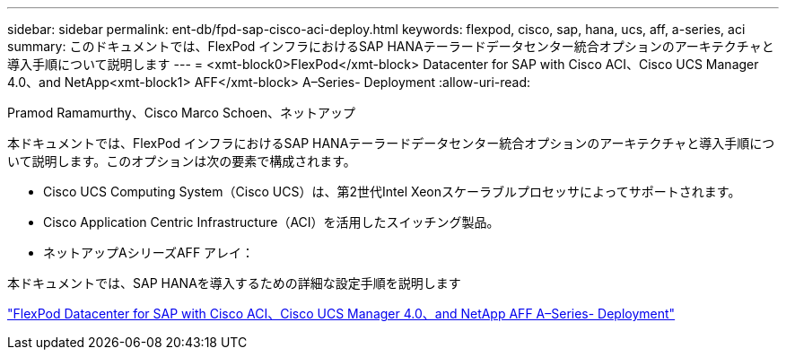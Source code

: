 ---
sidebar: sidebar 
permalink: ent-db/fpd-sap-cisco-aci-deploy.html 
keywords: flexpod, cisco, sap, hana, ucs, aff, a-series, aci 
summary: このドキュメントでは、FlexPod インフラにおけるSAP HANAテーラードデータセンター統合オプションのアーキテクチャと導入手順について説明します 
---
= <xmt-block0>FlexPod</xmt-block> Datacenter for SAP with Cisco ACI、Cisco UCS Manager 4.0、and NetApp<xmt-block1> AFF</xmt-block> A–Series- Deployment
:allow-uri-read: 


Pramod Ramamurthy、Cisco Marco Schoen、ネットアップ

本ドキュメントでは、FlexPod インフラにおけるSAP HANAテーラードデータセンター統合オプションのアーキテクチャと導入手順について説明します。このオプションは次の要素で構成されます。

* Cisco UCS Computing System（Cisco UCS）は、第2世代Intel Xeonスケーラブルプロセッサによってサポートされます。
* Cisco Application Centric Infrastructure（ACI）を活用したスイッチング製品。
* ネットアップAシリーズAFF アレイ：


本ドキュメントでは、SAP HANAを導入するための詳細な設定手順を説明します

link:https://www.cisco.com/c/en/us/td/docs/unified_computing/ucs/UCS_CVDs/flexpod_datacenter_ACI_sap_netappaffa.html["FlexPod Datacenter for SAP with Cisco ACI、Cisco UCS Manager 4.0、and NetApp AFF A–Series- Deployment"^]
